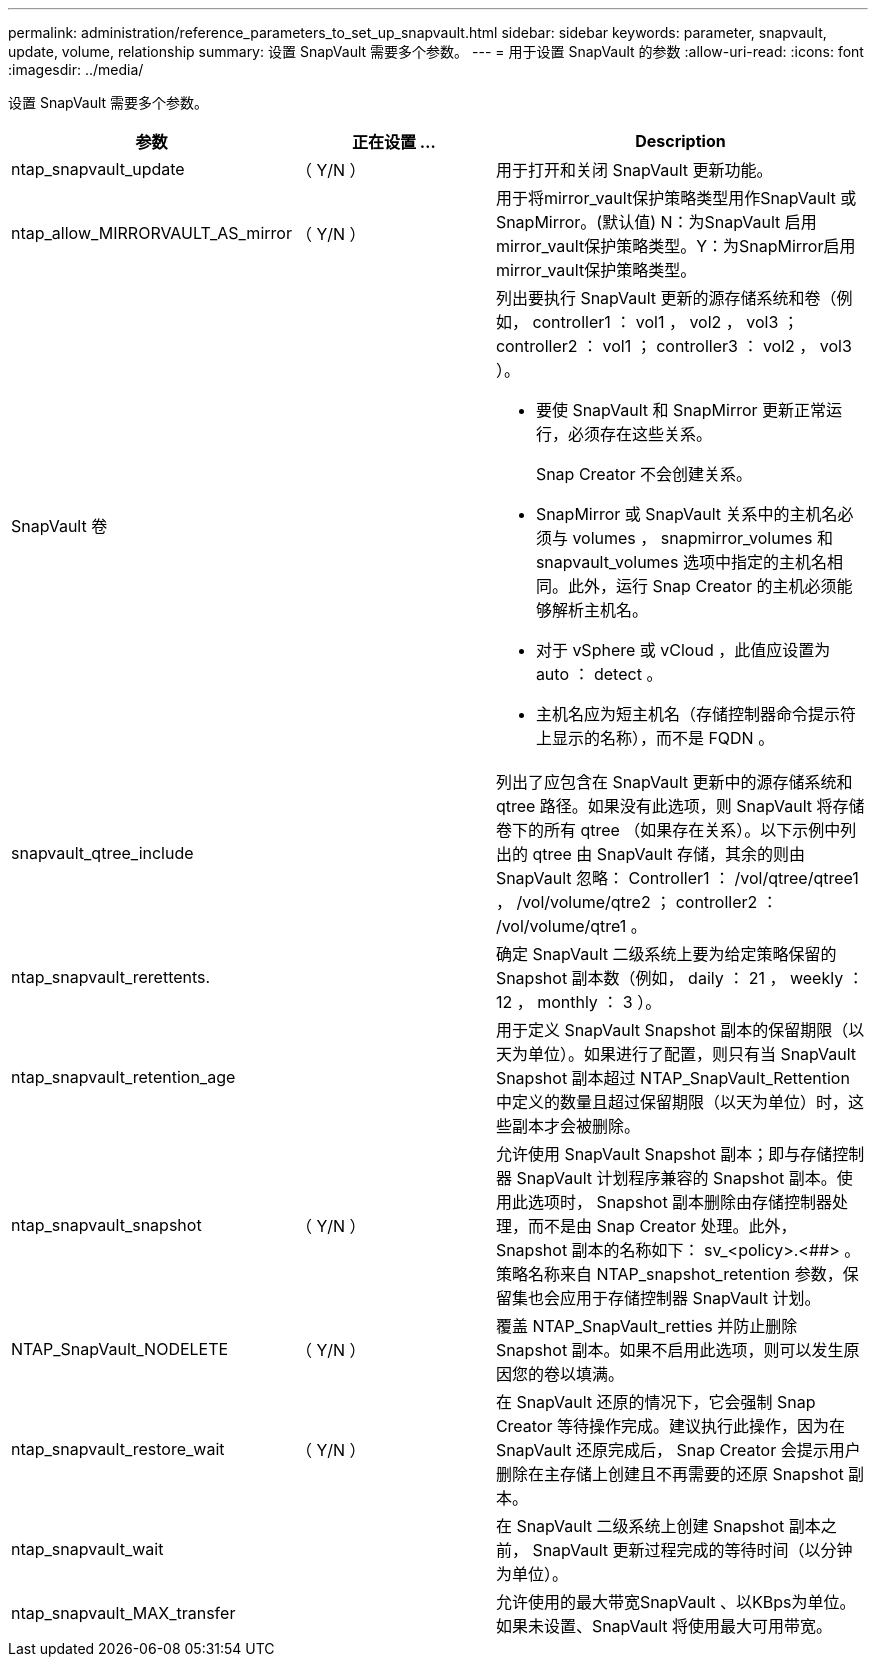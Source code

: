 ---
permalink: administration/reference_parameters_to_set_up_snapvault.html 
sidebar: sidebar 
keywords: parameter, snapvault, update, volume, relationship 
summary: 设置 SnapVault 需要多个参数。 
---
= 用于设置 SnapVault 的参数
:allow-uri-read: 
:icons: font
:imagesdir: ../media/


[role="lead"]
设置 SnapVault 需要多个参数。

[cols="20,30,50"]
|===
| 参数 | 正在设置 ... | Description 


| ntap_snapvault_update | （ Y/N ） | 用于打开和关闭 SnapVault 更新功能。 


 a| 
ntap_allow_MIRRORVAULT_AS_mirror
 a| 
（ Y/N ）
 a| 
用于将mirror_vault保护策略类型用作SnapVault 或SnapMirror。(默认值) N：为SnapVault 启用mirror_vault保护策略类型。Y：为SnapMirror启用mirror_vault保护策略类型。



 a| 
SnapVault 卷
 a| 
 a| 
列出要执行 SnapVault 更新的源存储系统和卷（例如， controller1 ： vol1 ， vol2 ， vol3 ； controller2 ： vol1 ； controller3 ： vol2 ， vol3 ）。

* 要使 SnapVault 和 SnapMirror 更新正常运行，必须存在这些关系。
+
Snap Creator 不会创建关系。

* SnapMirror 或 SnapVault 关系中的主机名必须与 volumes ， snapmirror_volumes 和 snapvault_volumes 选项中指定的主机名相同。此外，运行 Snap Creator 的主机必须能够解析主机名。
* 对于 vSphere 或 vCloud ，此值应设置为 auto ： detect 。
* 主机名应为短主机名（存储控制器命令提示符上显示的名称），而不是 FQDN 。




 a| 
snapvault_qtree_include
 a| 
 a| 
列出了应包含在 SnapVault 更新中的源存储系统和 qtree 路径。如果没有此选项，则 SnapVault 将存储卷下的所有 qtree （如果存在关系）。以下示例中列出的 qtree 由 SnapVault 存储，其余的则由 SnapVault 忽略： Controller1 ： /vol/qtree/qtree1 ， /vol/volume/qtre2 ； controller2 ： /vol/volume/qtre1 。



 a| 
ntap_snapvault_rerettents.
 a| 
 a| 
确定 SnapVault 二级系统上要为给定策略保留的 Snapshot 副本数（例如， daily ： 21 ， weekly ： 12 ， monthly ： 3 ）。



 a| 
ntap_snapvault_retention_age
 a| 
 a| 
用于定义 SnapVault Snapshot 副本的保留期限（以天为单位）。如果进行了配置，则只有当 SnapVault Snapshot 副本超过 NTAP_SnapVault_Rettention 中定义的数量且超过保留期限（以天为单位）时，这些副本才会被删除。



 a| 
ntap_snapvault_snapshot
 a| 
（ Y/N ）
 a| 
允许使用 SnapVault Snapshot 副本；即与存储控制器 SnapVault 计划程序兼容的 Snapshot 副本。使用此选项时， Snapshot 副本删除由存储控制器处理，而不是由 Snap Creator 处理。此外， Snapshot 副本的名称如下： sv_<policy>.<##> 。策略名称来自 NTAP_snapshot_retention 参数，保留集也会应用于存储控制器 SnapVault 计划。



 a| 
NTAP_SnapVault_NODELETE
 a| 
（ Y/N ）
 a| 
覆盖 NTAP_SnapVault_retties 并防止删除 Snapshot 副本。如果不启用此选项，则可以发生原因您的卷以填满。



 a| 
ntap_snapvault_restore_wait
 a| 
（ Y/N ）
 a| 
在 SnapVault 还原的情况下，它会强制 Snap Creator 等待操作完成。建议执行此操作，因为在 SnapVault 还原完成后， Snap Creator 会提示用户删除在主存储上创建且不再需要的还原 Snapshot 副本。



 a| 
ntap_snapvault_wait
 a| 
 a| 
在 SnapVault 二级系统上创建 Snapshot 副本之前， SnapVault 更新过程完成的等待时间（以分钟为单位）。



 a| 
ntap_snapvault_MAX_transfer
 a| 
 a| 
允许使用的最大带宽SnapVault 、以KBps为单位。如果未设置、SnapVault 将使用最大可用带宽。

|===